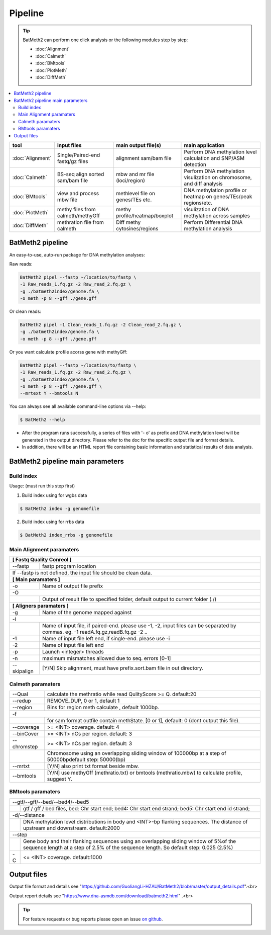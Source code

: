 Pipeline
========

.. tip:: BatMeth2 can perform one click analysis or the following modules step by step:

    * :doc:`Alignment`
    * :doc:`Calmeth` 
    * :doc:`BMtools`
    * :doc:`PlotMeth`
    * :doc:`DiffMeth`

.. contents:: 
    :local:

+-------------------------+------------------------------------+----------------------------------+------------------------------------------------------------------------+
| tool                    | input files                        | main output file(s)              | main application                                                       |
+=========================+====================================+==================================+========================================================================+
|:doc:`Alignment`         | Single/Paired-end fastq/gz files   | alignment sam/bam file           | Perform DNA methylation level calculation and SNP/ASM detection        |
+-------------------------+------------------------------------+----------------------------------+------------------------------------------------------------------------+
|:doc:`Calmeth`           | BS-seq align sorted sam/bam file   | mbw and mr file (loci/region)    | Perform DNA methylation visulization on chromosome, and diff analysis  |
+-------------------------+------------------------------------+----------------------------------+------------------------------------------------------------------------+
|:doc:`BMtools`           | view and process mbw file          | methlevel file on genes/TEs etc. | DNA methylation profile or heatmap on genes/TEs/peak regions/etc.      |
+-------------------------+------------------------------------+----------------------------------+------------------------------------------------------------------------+
|:doc:`PlotMeth`          | methy files from calmeth/methyGff  | methy profile/heatmap/boxplot    | visulization of DNA methylation across samples                         |
+-------------------------+------------------------------------+----------------------------------+------------------------------------------------------------------------+
|:doc:`DiffMeth`          | methration file from calmeth       | Diff methy cytosines/regions     | Perform Differential DNA methylation analysis                          |
+-------------------------+------------------------------------+----------------------------------+------------------------------------------------------------------------+


BatMeth2 pipeline
^^^^^^^^^^^^^^^^^

An easy-to-use, auto-run package for DNA methylation analyses:

Raw reads:

.. code:: bash

    BatMeth2 pipel --fastp ~/location/to/fastp \
    -1 Raw_reads_1.fq.gz -2 Raw_read_2.fq.gz \
    -g ./batmeth2index/genome.fa \
    -o meth -p 8 --gff ./gene.gff

Or clean reads:

.. code:: bash

    BatMeth2 pipel -1 Clean_reads_1.fq.gz -2 Clean_read_2.fq.gz \
    -g ./batmeth2index/genome.fa \
    -o meth -p 8 --gff ./gene.gff

Or you want calculate profile acorss gene with methyGff:

.. code:: bash

    BatMeth2 pipel --fastp ~/location/to/fastp \
    -1 Raw_reads_1.fq.gz -2 Raw_read_2.fq.gz \
    -g ./batmeth2index/genome.fa \
    -o meth -p 8 --gff ./gene.gff \
    --mrtext Y --bmtools N

You can always see all available command-line options via --help:

.. code:: bash

    $ BatMeth2 --help

- After the program runs successfully, a series of files with '- o' as prefix and DNA methylation level will be generated in the output directory. Please refer to the doc for the specific output file and format details. 
- In addition, there will be an HTML report file containing basic information and statistical results of data analysis.

BatMeth2 pipeline main parameters
^^^^^^^^^^^^^^^^^^^^^^^^^^^^^^^^^

Build index
"""""""""""

Usage:  (must run this step first) 

1. Build index using for wgbs data

.. code:: bash

    $ BatMeth2 index -g genomefile

2. Build index using for rrbs data

.. code:: bash

    $ BatMeth2 index_rrbs -g genomefile 

Main Alignment paramaters
"""""""""""""""""""""""""

+---------------------+--------------------------------------------------------------------------+
| **[ Fastq Quality Conreol ]**                                                                  |
+---------------------+--------------------------------------------------------------------------+
| --fastp             | fastp program location                                                   |
+---------------------+--------------------------------------------------------------------------+
| If --fastp is not defined, the input file should be clean data.                                |
+---------------------+--------------------------------------------------------------------------+
| **[ Main paramaters ]**                                                                        |
+---------------------+--------------------------------------------------------------------------+
| -o                  | Name of output file prefix                                               |
+---------------------+--------------------------------------------------------------------------+
| -O                                                                                             |
+----+-------------------------------------------------------------------------------------------+
|    | Output of result file to specified folder, default output to current folder (./)          |
+----+-------------------------------------------------------------------------------------------+
| **[ Aligners paramaters ]**                                                                    |
+---------------------+--------------------------------------------------------------------------+
| -g                  | Name of the genome mapped against                                        |
+---------------------+--------------------------------------------------------------------------+
| -i                                                                                             |
+----+-------------------------------------------------------------------------------------------+
|    | Name of input file, if paired-end. please use -1, -2,                                     |
|    | input files can be separated by commas. eg. -1 readA.fq.gz,readB.fq.gz -2 ..              |
+----+----------------+--------------------------------------------------------------------------+
| -1                  | Name of input file left end, if single-end. please use -i                |
+---------------------+--------------------------------------------------------------------------+
| -2                  | Name of input file left end                                              |
+---------------------+--------------------------------------------------------------------------+
| -p                  |  Launch <integer> threads                                                |
+---------------------+--------------------------------------------------------------------------+
| -n                  | maximum mismatches allowed due to seq. errors [0-1]                      |
+---------------------+--------------------------------------------------------------------------+
| --skipalign         | [Y/N] Skip alignment, must have prefix.sort.bam file in out directory.   |
+---------------------+--------------------------------------------------------------------------+


Calmeth paramaters
""""""""""""""""""      

+---------------------+--------------------------------------------------------------------------+
| --Qual              | calculate the methratio while read QulityScore >= Q. default:20          |
+---------------------+--------------------------------------------------------------------------+
| --redup             | REMOVE_DUP, 0 or 1, default 1                                            |
+---------------------+--------------------------------------------------------------------------+
| --region            | Bins for region meth calculate , default 1000bp.                         |
+---------------------+--------------------------------------------------------------------------+
| -f                                                                                             |
+-----+---------------+--------------------------------------------------------------------------+
|     | for sam format outfile contain methState. [0 or 1], default: 0 (dont output this file).  |
+-----+---------------+--------------------------------------------------------------------------+
| --coverage          | >= <INT> coverage. default: 4                                            |
+---------------------+--------------------------------------------------------------------------+
| --binCover          | >= <INT> nCs per region. default: 3                                      |
+---------------------+--------------------------------------------------------------------------+
| --chromstep         | >= <INT> nCs per region. default: 3                                      |
+-----+---------------+--------------------------------------------------------------------------+
|     | Chromosome using an overlapping sliding window of 100000bp at a step of 50000bp\         | 
|     | default step: 50000(bp)                                                                  |
+-----+---------------+--------------------------------------------------------------------------+
| --mrtxt             | [Y/N] also print txt format beside mbw.                                  |
+-----+---------------+--------------------------------------------------------------------------+
| --bmtools           | [Y/N] use methyGff (methratio.txt) or bmtools (methratio.mbw) to         |
|                     | calculate profile, suggest Y.                                            |
+-----+---------------+--------------------------------------------------------------------------+

BMtools paramaters
""""""""""""""""""

+---------------------+--------------------------------------------------------------------------+
| --gtf/--gff/--bed/--bed4/--bed5                                                                |
+----+-------------------------------------------------------------------------------------------+
|    | gtf / gff / bed files, bed: Chr start end; bed4: Chr start end strand; \                  |
|    | bed5: Chr start end id strand;                                                            |
+----+-------------------------------------------------------------------------------------------+
| -d/--distance                                                                                  |
+----+-------------------------------------------------------------------------------------------+
|    | DNA methylation level distributions in body and <INT>-bp flanking sequences. \            |
|    | The distance of upstream and downstream. default:2000                                     |
+----+-------------------------------------------------------------------------------------------+
| --step                                                                                         |
+----+-------------------------------------------------------------------------------------------+
|    | Gene body and their flanking sequences using an overlapping sliding window of 5%\         |
|    | of the sequence length at a step of 2.5% of the sequence length. So default \             |
|    | step: 0.025 (2.5%)                                                                        |
+----+----------------+--------------------------------------------------------------------------+
| -C                  | <= <INT> coverage. default:1000                                          |
+---------------------+--------------------------------------------------------------------------+


Output files
^^^^^^^^^^^^

Output file format and details see "https://github.com/GuoliangLi-HZAU/BatMeth2/blob/master/output_details.pdf".<br>

Output report details see "https://www.dna-asmdb.com/download/batmeth2.html" .<br>

.. tip:: For feature requests or bug reports please open an issue `on github <http://github.com/ZhouQiangwei/BatMeth2>`__.
